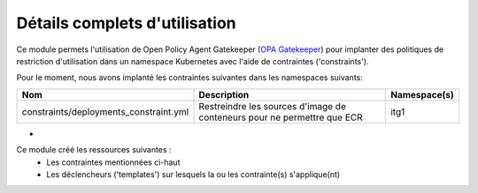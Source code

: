 Détails complets d'utilisation
==============================

Ce module permets l'utilisation de Open Policy Agent Gatekeeper (`OPA Gatekeeper`_) pour implanter des politiques de
restriction d'utilisation dans un namespace Kubernetes avec l'aide de contraintes ('constraints').

Pour le moment, nous avons implanté les contraintes suivantes dans les namespaces suivants:

============================================  ==========================================================================================  ==============  
Nom                                           Description                                                                                 Namespace(s)       
============================================  ==========================================================================================  ==============  
constraints/deployments_constraint.yml        Restreindre les sources d'image de conteneurs pour ne permettre que ECR                     itg1
============================================  ==========================================================================================  ==============  



- 

Ce module créé les ressources suivantes :
  - Les contraintes mentionnées ci-haut
  - Les déclencheurs ('templates') sur lesquels la ou les contrainte(s) s'applique(nt)

.. _OPA Gatekeeper: https://www.openpolicyagent.org/docs/latest/kubernetes-introduction/#what-is-opa-gatekeeper
